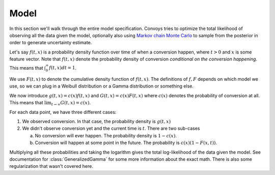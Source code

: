 Model
-----

In this section we'll walk through the entire model specification. Convoys tries to optimize the total likelihood of observing all the data given the model, optionally also using `Markov chain Monte Carlo <https://en.wikipedia.org/wiki/Markov_chain_Monte_Carlo>`_ to sample from the posterior in order to generate uncertainty estimate.

Let's say :math:`f(t, x)` is a probability density function over time of when a conversion happen, where :math:`t > 0` and :math:`x` is some feature vector. Note that :math:`f(t, x)` denote the probability density of conversion *conditional on the conversion happening*. This means that :math:`\int_0^\infty f(t, x) dt = 1`.

We use :math:`F(t, x)` to denote the cumulative density function of :math:`f(t, x)`. The definitions of :math:`f, F` depends on which model we use, so we can plug in a Weibull distribution or a Gamma distribution or something else.

We now introduce :math:`g(t, x) = c(x)f(t, x)` and :math:`G(t, x) = c(x)F(t, x)` where :math:`c(x)` denotes the probability of conversion at all. This means that :math:`\lim_{t \rightarrow \infty} G(t, x) = c(x)`.

For each data point, we have three different cases:

1. We observed conversion. In that case, the probability density is :math:`g(t, x)`
2. We didn't observe conversion yet and the current time is :math:`t`. There are two sub-cases

   a. No conversion will ever happen. The probability density is :math:`1 - c(x)`.
   b. Conversion will happen at some point in the future. The probability is :math:`c(x)(1 - F(x, t))`.

Multiplying all these probabilities and taking the logarithm gives the total log-likelihood of the data given the model. See documentation for :class:`GeneralizedGamma` for some more information about the exact math. There is also some regularization that wasn't covered here.
